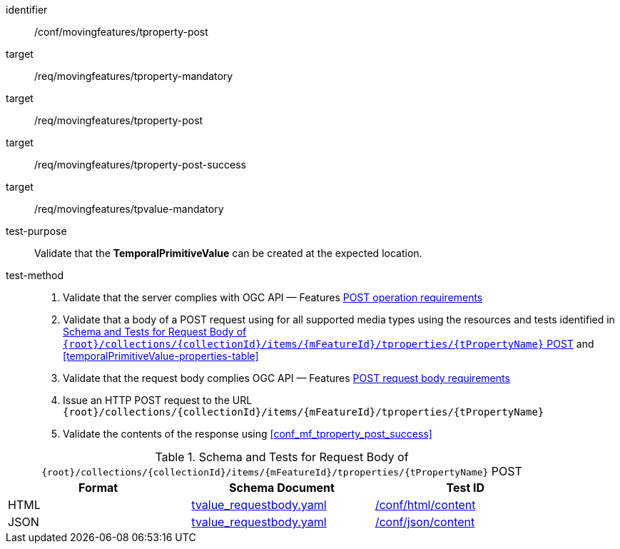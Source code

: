[[conf_mf_tproperty_post]]
////
[cols=">20h,<80d",width="100%"]
|===
|*Abstract Test {counter:conf-id}* |*/conf/movingfeatures/tproperty-post*
|Requirement    |
<<req_mf_mandatory-tproperty, /req/movingfeatures/tproperty-mandatory>> +
<<req_mf-tproperty-op-post, /req/movingfeatures/tproperty-post>> +
<<req_mf-tproperty-response-post, /req/movingfeatures/tproperty-post-success>>
|Test purpose   | Validate that the *TemporalPrimitiveValue* can be created at the expected location.
|Test method    |
1. Validate that the server complies with OGC API — Features link:http://docs.ogc.org/DRAFTS/20-002.html#_operation[POST operation requirements] +
2. Validate that a body of a POST request using for all supported media types using the resources and tests identified in <<tproperty-requestbody-schema>> and <<temporalValue-properties-table>> +
3. Validate that the request body complies OGC API — Features link:http://docs.ogc.org/DRAFTS/20-002.html#_request_body[POST request body requirements] +
4. Issue an HTTP POST request to the URL `{root}/collections/{collectionId}/items/{mFeatureId}/tproperties/{tPropertyName}` +
5. Validate the contents of the response using test <<conf_mf_tproperty_post_success, `/conf/movingfeatures/tproperty-post-success`>>
|===
////

[abstract_test]
====
[%metadata]
identifier:: /conf/movingfeatures/tproperty-post
target:: /req/movingfeatures/tproperty-mandatory
target:: /req/movingfeatures/tproperty-post
target:: /req/movingfeatures/tproperty-post-success
target:: /req/movingfeatures/tpvalue-mandatory
test-purpose:: Validate that the *TemporalPrimitiveValue* can be created at the expected location.
test-method::
+
--
1. Validate that the server complies with OGC API — Features link:http://docs.ogc.org/DRAFTS/20-002.html#_operation[POST operation requirements] +
2. Validate that a body of a POST request using for all supported media types using the resources and tests identified in <<tproperty-requestbody-schema>> and <<temporalPrimitiveValue-properties-table>> +
3. Validate that the request body complies OGC API — Features link:http://docs.ogc.org/DRAFTS/20-002.html#_request_body[POST request body requirements] +
4. Issue an HTTP POST request to the URL `{root}/collections/{collectionId}/items/{mFeatureId}/tproperties/{tPropertyName}` +
5. Validate the contents of the response using <<conf_mf_tproperty_post_success>>
--
====

[[tproperty-requestbody-schema]]
.Schema and Tests for Request Body of `{root}/collections/{collectionId}/items/{mFeatureId}/tproperties/{tPropertyName}` POST
[width="90%",cols="3",options="header"]
|===
|Format  |Schema Document |Test ID
|HTML |<<tvalue-schema, tvalue_requestbody.yaml>>|link:https://docs.ogc.org/is/19-072/19-072.html#ats_html_content[/conf/html/content]
|JSON |<<tvalue-schema, tvalue_requestbody.yaml>>|link:https://docs.ogc.org/is/19-072/19-072.html#ats_json_content[/conf/json/content]
|===